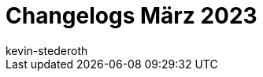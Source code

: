 = Changelogs März 2023
:page-layout: overview
:author: kevin-stederoth
:sectnums!:
:page-index: false
:id: 